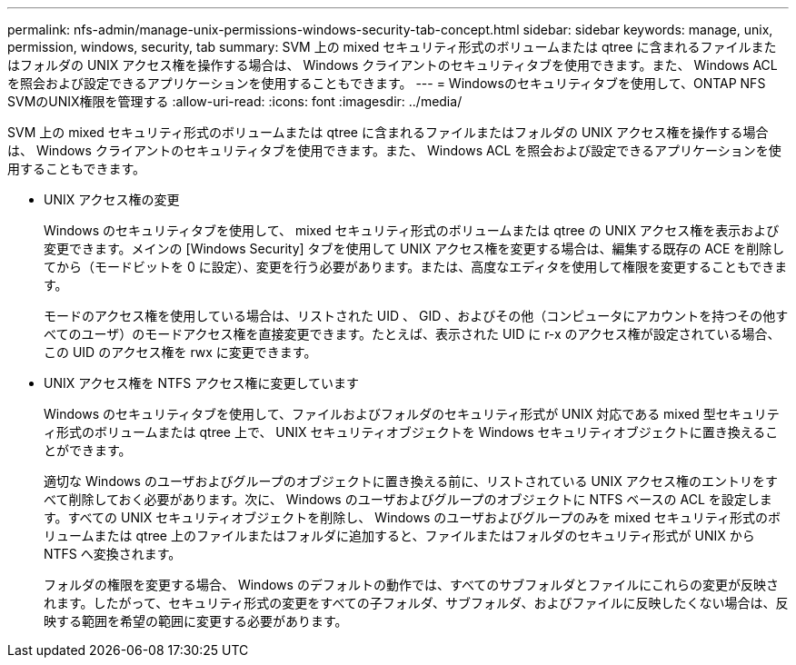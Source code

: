 ---
permalink: nfs-admin/manage-unix-permissions-windows-security-tab-concept.html 
sidebar: sidebar 
keywords: manage, unix, permission, windows, security, tab 
summary: SVM 上の mixed セキュリティ形式のボリュームまたは qtree に含まれるファイルまたはフォルダの UNIX アクセス権を操作する場合は、 Windows クライアントのセキュリティタブを使用できます。また、 Windows ACL を照会および設定できるアプリケーションを使用することもできます。 
---
= Windowsのセキュリティタブを使用して、ONTAP NFS SVMのUNIX権限を管理する
:allow-uri-read: 
:icons: font
:imagesdir: ../media/


[role="lead"]
SVM 上の mixed セキュリティ形式のボリュームまたは qtree に含まれるファイルまたはフォルダの UNIX アクセス権を操作する場合は、 Windows クライアントのセキュリティタブを使用できます。また、 Windows ACL を照会および設定できるアプリケーションを使用することもできます。

* UNIX アクセス権の変更
+
Windows のセキュリティタブを使用して、 mixed セキュリティ形式のボリュームまたは qtree の UNIX アクセス権を表示および変更できます。メインの [Windows Security] タブを使用して UNIX アクセス権を変更する場合は、編集する既存の ACE を削除してから（モードビットを 0 に設定）、変更を行う必要があります。または、高度なエディタを使用して権限を変更することもできます。

+
モードのアクセス権を使用している場合は、リストされた UID 、 GID 、およびその他（コンピュータにアカウントを持つその他すべてのユーザ）のモードアクセス権を直接変更できます。たとえば、表示された UID に r-x のアクセス権が設定されている場合、この UID のアクセス権を rwx に変更できます。

* UNIX アクセス権を NTFS アクセス権に変更しています
+
Windows のセキュリティタブを使用して、ファイルおよびフォルダのセキュリティ形式が UNIX 対応である mixed 型セキュリティ形式のボリュームまたは qtree 上で、 UNIX セキュリティオブジェクトを Windows セキュリティオブジェクトに置き換えることができます。

+
適切な Windows のユーザおよびグループのオブジェクトに置き換える前に、リストされている UNIX アクセス権のエントリをすべて削除しておく必要があります。次に、 Windows のユーザおよびグループのオブジェクトに NTFS ベースの ACL を設定します。すべての UNIX セキュリティオブジェクトを削除し、 Windows のユーザおよびグループのみを mixed セキュリティ形式のボリュームまたは qtree 上のファイルまたはフォルダに追加すると、ファイルまたはフォルダのセキュリティ形式が UNIX から NTFS へ変換されます。

+
フォルダの権限を変更する場合、 Windows のデフォルトの動作では、すべてのサブフォルダとファイルにこれらの変更が反映されます。したがって、セキュリティ形式の変更をすべての子フォルダ、サブフォルダ、およびファイルに反映したくない場合は、反映する範囲を希望の範囲に変更する必要があります。


